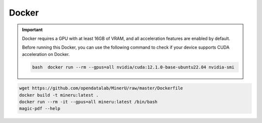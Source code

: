 

Docker 
=======

.. admonition:: Important
   :class: tip

   Docker requires a GPU with at least 16GB of VRAM, and all acceleration features are enabled by default.

   Before running this Docker, you can use the following command to check if your device supports CUDA acceleration on Docker. 

   .. code-block:: bash

      bash  docker run --rm --gpus=all nvidia/cuda:12.1.0-base-ubuntu22.04 nvidia-smi


.. code:: sh

   wget https://github.com/opendatalab/MinerU/raw/master/Dockerfile
   docker build -t mineru:latest .
   docker run --rm -it --gpus=all mineru:latest /bin/bash
   magic-pdf --help

